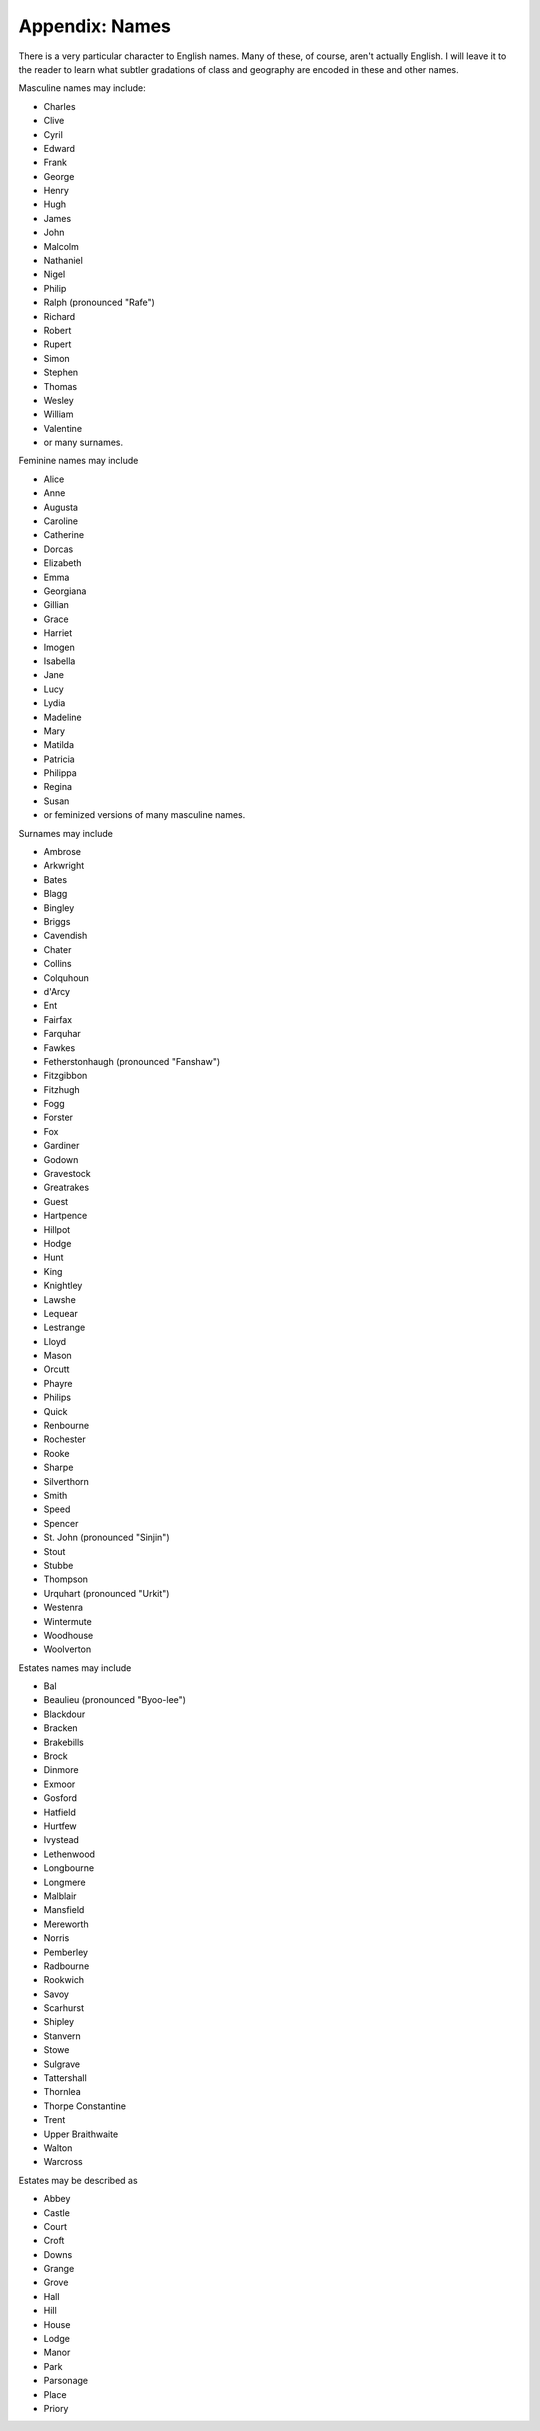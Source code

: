 .. _names:

Appendix: Names
===============

There is a very particular character to English names. Many of these, of
course, aren't actually English. I will leave it to the reader to learn
what subtler gradations of class and geography are encoded in these and
other names.

Masculine names may include:

-  Charles
-  Clive
-  Cyril
-  Edward
-  Frank
-  George
-  Henry
-  Hugh
-  James
-  John
-  Malcolm
-  Nathaniel
-  Nigel
-  Philip
-  Ralph (pronounced "Rafe")
-  Richard
-  Robert
-  Rupert
-  Simon
-  Stephen
-  Thomas
-  Wesley
-  William
-  Valentine
-  or many surnames.

Feminine names may include

-  Alice
-  Anne
-  Augusta
-  Caroline
-  Catherine
-  Dorcas
-  Elizabeth
-  Emma
-  Georgiana
-  Gillian
-  Grace
-  Harriet
-  Imogen
-  Isabella
-  Jane
-  Lucy
-  Lydia
-  Madeline
-  Mary
-  Matilda
-  Patricia
-  Philippa
-  Regina
-  Susan
-  or feminized versions of many masculine names.

Surnames may include

-  Ambrose
-  Arkwright
-  Bates
-  Blagg
-  Bingley
-  Briggs
-  Cavendish
-  Chater
-  Collins
-  Colquhoun
-  d'Arcy
-  Ent
-  Fairfax
-  Farquhar
-  Fawkes
-  Fetherstonhaugh (pronounced "Fanshaw")
-  Fitzgibbon
-  Fitzhugh
-  Fogg
-  Forster
-  Fox
-  Gardiner
-  Godown
-  Gravestock
-  Greatrakes
-  Guest
-  Hartpence
-  Hillpot
-  Hodge
-  Hunt
-  King
-  Knightley
-  Lawshe
-  Lequear
-  Lestrange
-  Lloyd
-  Mason
-  Orcutt
-  Phayre
-  Philips
-  Quick
-  Renbourne
-  Rochester
-  Rooke
-  Sharpe
-  Silverthorn
-  Smith
-  Speed
-  Spencer
-  St. John (pronounced "Sinjin")
-  Stout
-  Stubbe
-  Thompson
-  Urquhart (pronounced "Urkit")
-  Westenra
-  Wintermute
-  Woodhouse
-  Woolverton

Estates names may include

-  Bal
-  Beaulieu (pronounced "Byoo-lee")
-  Blackdour
-  Bracken
-  Brakebills
-  Brock
-  Dinmore
-  Exmoor
-  Gosford
-  Hatfield
-  Hurtfew
-  Ivystead
-  Lethenwood
-  Longbourne
-  Longmere
-  Malblair
-  Mansfield
-  Mereworth
-  Norris
-  Pemberley
-  Radbourne
-  Rookwich
-  Savoy
-  Scarhurst
-  Shipley
-  Stanvern
-  Stowe
-  Sulgrave
-  Tattershall
-  Thornlea
-  Thorpe Constantine
-  Trent
-  Upper Braithwaite
-  Walton
-  Warcross

Estates may be described as

-  Abbey
-  Castle
-  Court
-  Croft
-  Downs
-  Grange
-  Grove
-  Hall
-  Hill
-  House
-  Lodge
-  Manor
-  Park
-  Parsonage
-  Place
-  Priory
